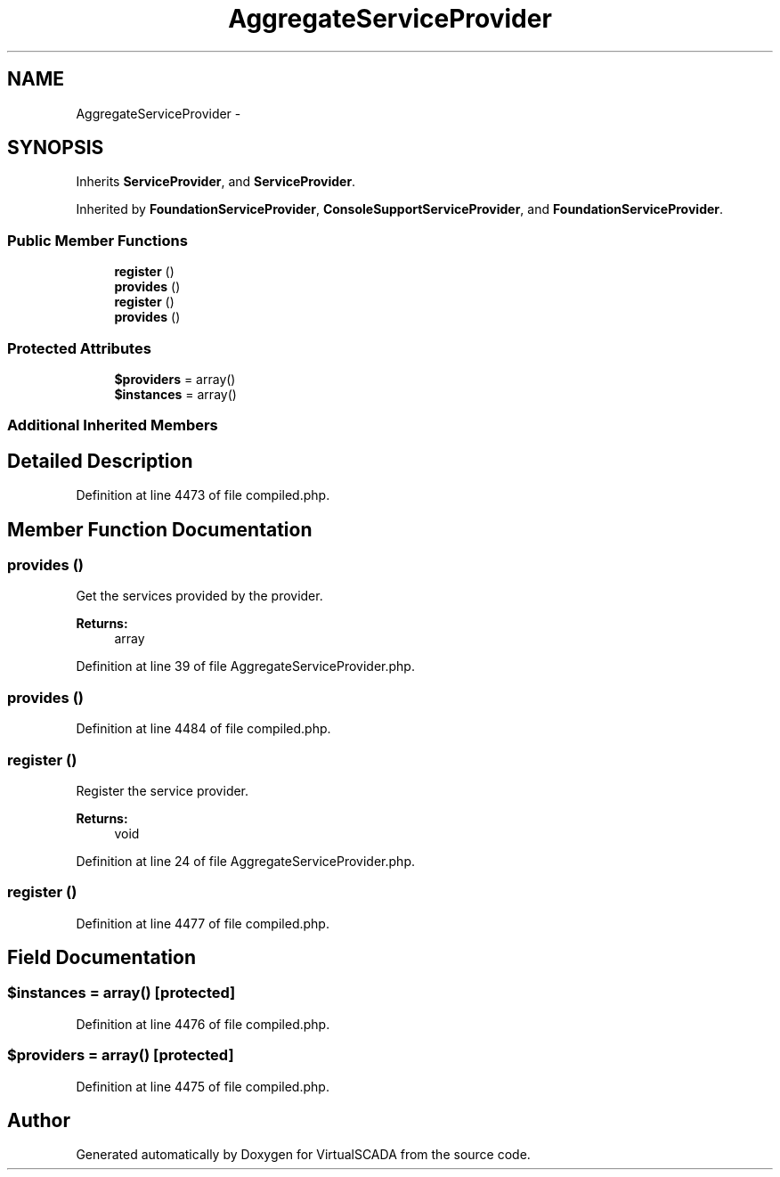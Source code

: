 .TH "AggregateServiceProvider" 3 "Tue Apr 14 2015" "Version 1.0" "VirtualSCADA" \" -*- nroff -*-
.ad l
.nh
.SH NAME
AggregateServiceProvider \- 
.SH SYNOPSIS
.br
.PP
.PP
Inherits \fBServiceProvider\fP, and \fBServiceProvider\fP\&.
.PP
Inherited by \fBFoundationServiceProvider\fP, \fBConsoleSupportServiceProvider\fP, and \fBFoundationServiceProvider\fP\&.
.SS "Public Member Functions"

.in +1c
.ti -1c
.RI "\fBregister\fP ()"
.br
.ti -1c
.RI "\fBprovides\fP ()"
.br
.ti -1c
.RI "\fBregister\fP ()"
.br
.ti -1c
.RI "\fBprovides\fP ()"
.br
.in -1c
.SS "Protected Attributes"

.in +1c
.ti -1c
.RI "\fB$providers\fP = array()"
.br
.ti -1c
.RI "\fB$instances\fP = array()"
.br
.in -1c
.SS "Additional Inherited Members"
.SH "Detailed Description"
.PP 
Definition at line 4473 of file compiled\&.php\&.
.SH "Member Function Documentation"
.PP 
.SS "provides ()"
Get the services provided by the provider\&.
.PP
\fBReturns:\fP
.RS 4
array 
.RE
.PP

.PP
Definition at line 39 of file AggregateServiceProvider\&.php\&.
.SS "provides ()"

.PP
Definition at line 4484 of file compiled\&.php\&.
.SS "register ()"
Register the service provider\&.
.PP
\fBReturns:\fP
.RS 4
void 
.RE
.PP

.PP
Definition at line 24 of file AggregateServiceProvider\&.php\&.
.SS "register ()"

.PP
Definition at line 4477 of file compiled\&.php\&.
.SH "Field Documentation"
.PP 
.SS "$instances = array()\fC [protected]\fP"

.PP
Definition at line 4476 of file compiled\&.php\&.
.SS "$providers = array()\fC [protected]\fP"

.PP
Definition at line 4475 of file compiled\&.php\&.

.SH "Author"
.PP 
Generated automatically by Doxygen for VirtualSCADA from the source code\&.
